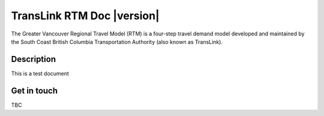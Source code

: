 TransLink RTM Doc |version|
============================

The Greater Vancouver Regional Travel Model (RTM) is a four-step travel demand model developed and maintained by the South Coast British Columbia Transportation Authority (also known as TransLink).


Description
-----------

This is a test document


Get in touch
------------

TBC


